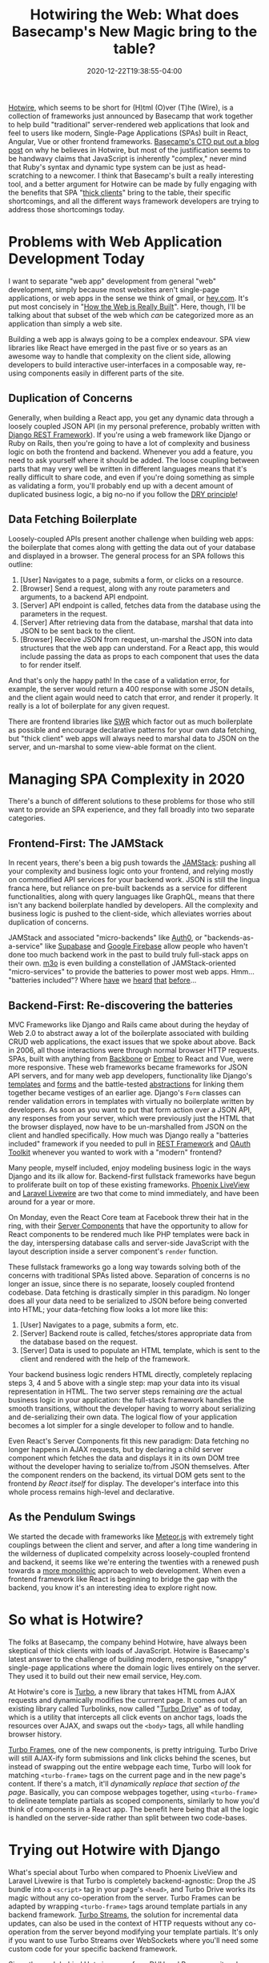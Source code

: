 #+title: Hotwiring the Web: What does Basecamp's New Magic bring to the table?
#+date: 2020-12-22T19:38:55-04:00
#+description: A quick survey of the state of web development in 2020, and a dive into some very new developments.
#+slug: Hotwiring the Web
#+draft: false
#+tags[]: django webdev react hotwire turbo

[[https://hotwire.dev][Hotwire]], which seems to be short for (H)tml (O)ver (T)he (Wire), is a collection of frameworks just announced by Basecamp that work together to help build "traditional" server-rendered web applications that look and feel to users like modern, Single-Page Applications (SPAs) built in React, Angular, Vue or other frontend frameworks. [[https://m.signalvnoise.com/html-over-the-wire/][Basecamp's CTO put out a blog post]] on why he believes in Hotwire, but most of the justification seems to be handwavy claims that JavaScript is inherently "complex," never mind that Ruby's syntax and dynamic type system can be just as head-scratching to a newcomer. I think that Basecamp's built a really interesting tool, and a better argument for Hotwire can be made by fully engaging with the benefits that SPA "[[https://www.computerhope.com/jargon/t/thickcli.htm][thick clients]]" bring to the table, their specific shortcomings, and all the different ways framework developers are trying to address those shortcomings today.

* Problems with Web Application Development Today
I want to separate "web app" development from general "web" development, simply because most websites aren't single-page applications, or web apps in the sense we think of gmail, or [[https://hey.com][hey.com]]. It's put most concisely in "[[https://css-tricks.com/how-the-web-is-really-built/][How the Web is Really Built]]". Here, though, I'll be talking about that subset of the web which /can/ be categorized more as an application than simply a web site.

Building a web app is always going to be a complex endeavour. SPA view libraries like React have emerged in the past five or so years as an awesome way to handle that complexity on the client side, allowing developers to build interactive user-interfaces in a composable way, re-using components easily in different parts of the site.
** Duplication of Concerns
Generally, when building a React app, you get any dynamic data through a loosely coupled JSON API (in my personal preference, probably written with [[https://www.django-rest-framework.org][Django REST Framework]]). If you're using a web framework like Django or Ruby on Rails, then you're going to have a lot of complexity and business logic on both the frontend and backend. Whenever you add a feature, you need to ask yourself where it should be added. The loose coupling between parts that may very well be written in different languages means that it's really difficult to share code, and even if you're doing something as simple as validating a form, you'll probably end up with a decent amount of duplicated business logic, a big no-no if you follow the [[https://en.wikipedia.org/wiki/Don%27t_repeat_yourself][DRY principle]]!
** Data Fetching Boilerplate
Loosely-coupled APIs present another challenge when building web apps: the boilerplate that comes along with getting the data out of your database and displayed in a browser. The general process for an SPA follows this outline:
1. [User] Navigates to a page, submits a form, or clicks on a resource.
2. [Browser] Send a request, along with any route parameters and arguments, to a backend API endpoint.
3. [Server] API endpoint is called, fetches data from the database using the parameters in the request.
4. [Server] After retrieving data from the database, marshal that data into JSON to be sent back to the client.
5. [Browser] Receive JSON from request, un-marshal the JSON into data structures that the web app can understand.
   For a React app, this would include passing the data as props to each component that uses the data to for render itself.

And that's only the happy path! In the case of a validation error, for example, the server would return a 400 response with some JSON details, and the client again would need to catch that error, and render it properly. It really is a lot of boilerplate for any given request.

There are frontend libraries like [[https://swr.vercel.app][SWR]] which factor out as much boilerplate as possible and encourage declarative patterns for your own data fetching, but "thick client" web apps will always need to marshal data to JSON on the server, and un-marshal to some view-able format on the client.
* Managing SPA Complexity in 2020
There's a bunch of different solutions to these problems for those who still want to provide an SPA experience, and they fall broadly into two separate categories.
** Frontend-First: The JAMStack
In recent years, there's been a big push towards the [[https://jamstack.org/what-is-jamstack/][JAMStack]]: pushing all your complexity and business logic onto your frontend, and relying mostly on commodified API services for your backend work. JSON is still the lingua franca here, but reliance on pre-built backends as a service for different functionalities, along with query languages like GraphQL, means that there isn't any backend boilerplate handled by developers. All the complexity and business logic is pushed to the client-side, which alleviates worries about duplication of concerns.

JAMStack and associated "micro-backends" like [[https://auth0.com][Auth0]], or "backends-as-a-service" like [[https://supabase.io][Supabase]] and [[https://firebase.google.com][Google Firebase]] allow people who haven't done too much backend work in the past to build truly full-stack apps on their own. [[https://m3o.com][m3o]] is even building a constellation of JAMStack-oriented "micro-services" to provide the batteries to power most web apps. Hmm... "batteries included"? Where [[https://www.phoenixframework.org][have]] we [[https://www.djangoproject.com][heard]] [[https://laravel.com][that]] [[https://rubyonrails.org][before]]...

** Backend-First: Re-discovering the batteries
MVC Frameworks like Django and Rails came about during the heyday of Web 2.0 to abstract away a lot of the boilerplate associated with building CRUD web applications, the exact issues that we spoke about above. Back in 2006, all those interactions were through normal browser HTTP requests. SPAs, built with anything from [[https://backbonejs.org][Backbone]] or [[https://emberjs.com][Ember]] to React and Vue, were more responsive. These web frameworks became frameworks for JSON API servers, and for many web app developers, functionality like Django's [[https://docs.djangoproject.com/en/3.1/ref/templates/][templates]] and [[https://docs.djangoproject.com/en/3.1/topics/forms/#more-about-django-form-classes][forms]] and the battle-tested [[https://docs.djangoproject.com/en/3.1/topics/class-based-views/generic-display/][abstractions]] for linking them together became vestiges of an earlier age. Django's =Form= classes can render validation errors in templates with virtually no boilerplate written by developers. As soon as you want to put that form action over a JSON API, any responses from your server, which were previously just the HTML that the browser displayed, now have to be un-marshalled from JSON on the client and handled specifically. How much was Django really a "batteries included" framework if you needed to pull in [[https://www.django-rest-framework.org][REST Framework]] and [[https://github.com/jazzband/django-oauth-toolkit][OAuth Toolkit]] whenever you wanted to work with a "modern" frontend?

Many people, myself included, enjoy modeling business logic in the ways Django and its ilk allow for. Backend-first fullstack frameworks have begun to proliferate built on top of these existing frameworks. [[https://www.phoenixframework.org/blog/build-a-real-time-twitter-clone-in-15-minutes-with-live-view-and-phoenix-1-5][Phoenix LiveView]] and [[https://laravel-livewire.com][Laravel Livewire]] are two that come to mind immediately, and have been around for a year or more.

On Monday, even the React Core team at Facebook threw their hat in the ring, with their [[https://reactjs.org/blog/2020/12/21/data-fetching-with-react-server-components.html][Server Components]] that have the opportunity to allow for React components to be rendered much like PHP templates were back in the day, interspersing database calls and server-side JavaScript with the layout description inside a server component's =render= function.

These fullstack frameworks go a long way towards solving both of the concerns with traditional SPAs listed above. Separation of concerns is no longer an issue, since there is no separate, loosely coupled frontend codebase. Data fetching is drastically simpler in this paradigm. No longer does all your data need to be serialized to JSON before being converted into HTML; your data-fetching flow looks a lot more like this:
1. [User] Navigates to a page, submits a form, etc.
2. [Server] Backend route is called, fetches/stores appropriate data from the database based on the request.
3. [Server] Data is used to populate an HTML template, which is sent to the client and rendered with the help of the framework.
Your backend business logic renders HTML directly, completely replacing steps 3, 4 and 5 above with a single step: map your data into its visual representation in HTML. The two server steps remaining /are/ the actual business logic in your application: the full-stack framework handles the smooth transitions, without the developer having to worry about serializing and de-serializing their own data. The logical flow of your application becomes a lot simpler for a single developer to follow and to handle.

Even React's Server Components fit this new paradigm: Data fetching no longer happens in AJAX requests, but by declaring a child server component which fetches the data and displays it in its own DOM tree without the developer having to serialize to/from JSON themselves. After the component renders on the backend, its virtual DOM gets sent to the frontend /by React itself/ for display. The developer's interface into this whole process remains high-level and declarative.

** As the Pendulum Swings
We started the decade with frameworks like [[https://www.meteor.com][Meteor.js]] with extremely tight couplings between the client and server, and after a long time wandering in the wilderness of duplicated compelxity across loosely-coupled frontend and backend, it seems like we're entering the twenties with a renewed push towards a [[https://m.signalvnoise.com/the-majestic-monolith/][more monolithic]] approach to web development. When even a frontend framework like React is beginning to bridge the gap with the backend, you know it's an interesting idea to explore right now.

* So what is Hotwire?
The folks at Basecamp, the company behind Hotwire, have always been skeptical of thick clients with loads of JavaScript. Hotwire is Basecamp's latest answer to the challenge of building modern, responsive, "snappy" single-page applications where the domain logic lives entirely on the server. They used it to build out their new email service, Hey.com.

At Hotwire's core is [[https://turbo.hotwire.dev][Turbo]], a new library that takes HTML from AJAX requests and dynamically modifies the currrent page. It comes out of an existing library called Turbolinks, now called "[[https://turbo.hotwire.dev/handbook/drive][Turbo Drive]]" as of today, which is a utility that intercepts all click events on anchor tags, loads the resources over AJAX, and swaps out the =<body>= tags, all while handling browser history.

[[https://turbo.hotwire.dev/handbook/frames][Turbo Frames]], one of the new components, is pretty intriguing. Turbo Drive will still AJAX-ify form submissions and link clicks behind the scenes, but instead of swapping out the entire webpage each time, Turbo will look for matching =<turbo-frame>= tags on the current page and in the new page's content. If there's a match, it'll /dynamically replace that section of the page/. Basically, you can compose webpages together, using =<turbo-frame>= to delineate template partials as scoped components, similarly to how you'd think of components in a React app. The benefit here being that all the logic is handled on the server-side rather than split between two code-bases.

* Trying out Hotwire with Django
What's special about Turbo when compared to Phoenix LiveView and Laravel Livewire is that Turbo is completely backend-agnostic: Drop the JS bundle into a =<script>= tag in your page's =<head>=, and Turbo Drive works its magic without any co-operation from the server. Turbo Frames can be adapted by wrapping =<turbo-frame>= tags around template partials in any backend framework. [[https://turbo.hotwire.dev/handbook/streams][Turbo Streams]], the solution for incremental data updates, can also be used in the context of HTTP requests without any co-operation from the server beyond modifying your template partials. It's only if you want to use Turbo Streams over WebSockets where you'll need some custom code for your specific backend framework.

Since the push behind Hotwire came from DHH and Basecamp, it makes sense that their examples are with Ruby on Rails, and that's where they've made their supporting libraries. I decided to take a shot at building a demo app similar to what's shown in Hotwire's demo video using Django rather than Rails. [[https://github.com/davish/hotwire-django-demo-chat][It really didn't take long!]] I got my start in Web Development with a JQuery app with a REST API, and even after moving on to Django, I always used Django REST Framework. I never really took advantage of the templating functionality, or the super-useful built-in CRUD operations with Django forms. It was an interesting experience working with =CreateView= and =DetailView= rather than =ModelViewSet=, and I'll be excited to keep exploring this going forward.

After an hour or so more of experimentation and digging into the turbo-rails codebase, I got a working prototype of a Turbo Streams =Broadcastable= mixin for Django! I'm working on [[https://github.com/pennlabs/django-rest-live][something similar for Django REST Framework]] right now, which definitely helped in hitting the ground running. I'll probably look to clean up the code and make sure it works for the other actions, and split it out into its own pypi package.

I'll have to look at how the Rails integration handles authorization -- right now, anyone would be able to subscribe to any stream for a given model, which is obviously not ideal for actual production applications.

I was really surprised at how easy it was to set up Turbo to work effectively with a Django backend. The chat app that I built was really simple, but it also was just not many lines of code: not having to worry about moving data around from the frontend to the backend really decreased the amount of time spent on the implementation. Turbo though is in a pretty early beta, and the one main thing I'd like to see be addressed would be a good fallback mechanism for Turbo Streams over websockets. Right now, if you want to broadcast updates over websockets, then you can't also send Turbo Streams in HTTP responses to form actions without getting duplicate data appended. The solution in the Hotwire demo video is simply to not send updates over HTTP, and only stream over websockets. This doesn't seem particularly robust, however, in the case that a websocket connection fails or a client simply doesn't support it. In addition to the five actions, there should probably be an =append-or-replace= action that looks for an element with a matching =id=, performs a =replace= action if one is found, and otherwise performs an =append= action. The duplicate updates from the HTTP response and the websocket stream wouldn't conflict in that case, since one will append, and the other will replace with identical data.

** Closing Thoughts
This is definitely an exciting time for frontend development! I'm hoping to do some more experimentation in the coming weeks, and I'm glad that framework authors accross the board are putting effort into thinking about how to move the web app developer experience to the next level.
